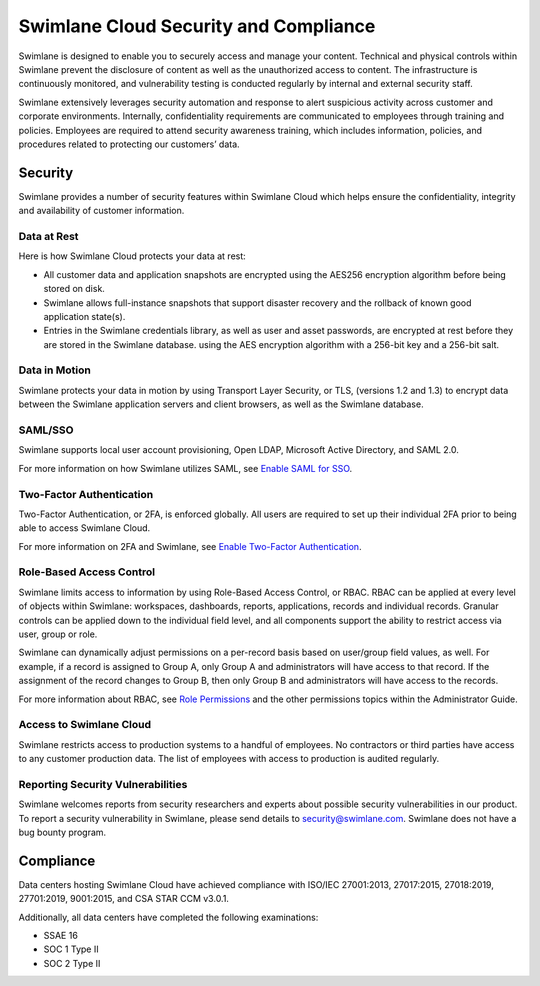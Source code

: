 Swimlane Cloud Security and Compliance
======================================

Swimlane is designed to enable you to securely access and manage your
content. Technical and physical controls within Swimlane prevent the
disclosure of content as well as the unauthorized access to content. The
infrastructure is continuously monitored, and vulnerability testing is
conducted regularly by internal and external security staff.

Swimlane extensively leverages security automation and response to alert
suspicious activity across customer and corporate environments.
Internally, confidentiality requirements are communicated to employees
through training and policies. Employees are required to attend security
awareness training, which includes information, policies, and procedures
related to protecting our customers’ data.

Security
--------

Swimlane provides a number of security features within Swimlane Cloud
which helps ensure the confidentiality, integrity and availability of
customer information.

Data at Rest
~~~~~~~~~~~~

Here is how Swimlane Cloud protects your data at rest:

-  All customer data and application snapshots are encrypted using the
   AES256 encryption algorithm before being stored on disk.

-  Swimlane allows full-instance snapshots that support disaster
   recovery and the rollback of known good application state(s).

-  Entries in the Swimlane credentials library, as well as user and
   asset passwords, are encrypted at rest before they are stored in the
   Swimlane database. using the AES encryption algorithm with a 256-bit
   key and a 256-bit salt.

Data in Motion
~~~~~~~~~~~~~~

Swimlane protects your data in motion by using Transport Layer Security,
or TLS, (versions 1.2 and 1.3) to encrypt data between the Swimlane
application servers and client browsers, as well as the Swimlane
database.

SAML/SSO
~~~~~~~~

Swimlane supports local user account provisioning, Open LDAP, Microsoft
Active Directory, and SAML 2.0.

For more information on how Swimlane utilizes SAML, see `Enable SAML for
SSO <../administrator-guide/settings/sessions-and-security/enable-saml-for-sso.htm>`__.

Two-Factor Authentication
~~~~~~~~~~~~~~~~~~~~~~~~~

Two-Factor Authentication, or 2FA, is enforced globally. All users are
required to set up their individual 2FA prior to being able to access
Swimlane Cloud.

For more information on 2FA and Swimlane, see `Enable Two-Factor
Authentication <../administrator-guide/settings/sessions-and-security/enable-two-factor-authentication.htm>`__.

Role-Based Access Control
~~~~~~~~~~~~~~~~~~~~~~~~~

Swimlane limits access to information by using Role-Based Access
Control, or RBAC. RBAC can be applied at every level of objects within
Swimlane: workspaces, dashboards, reports, applications, records and
individual records. Granular controls can be applied down to the
individual field level, and all components support the ability to
restrict access via user, group or role.

Swimlane can dynamically adjust permissions on a per-record basis based
on user/group field values, as well. For example, if a record is
assigned to Group A, only Group A and administrators will have access to
that record. If the assignment of the record changes to Group B, then
only Group B and administrators will have access to the records.

For more information about RBAC, see `Role
Permissions <../administrator-guide/permissions/role-permissions.htm>`__
and the other permissions topics within the Administrator Guide.

Access to Swimlane Cloud
~~~~~~~~~~~~~~~~~~~~~~~~

Swimlane restricts access to production systems to a handful of
employees. No contractors or third parties have access to any customer
production data. The list of employees with access to production is
audited regularly.

Reporting Security Vulnerabilities
~~~~~~~~~~~~~~~~~~~~~~~~~~~~~~~~~~

Swimlane welcomes reports from security researchers and experts about
possible security vulnerabilities in our product. To report a security
vulnerability in Swimlane, please send details to security@swimlane.com.
Swimlane does not have a bug bounty program.

Compliance
----------

Data centers hosting Swimlane Cloud have achieved compliance with
ISO/IEC 27001:2013, 27017:2015, 27018:2019, 27701:2019, 9001:2015, and
CSA STAR CCM v3.0.1.

Additionally, all data centers have completed the following
examinations:

-  SSAE 16

-  SOC 1 Type II

-  SOC 2 Type II

